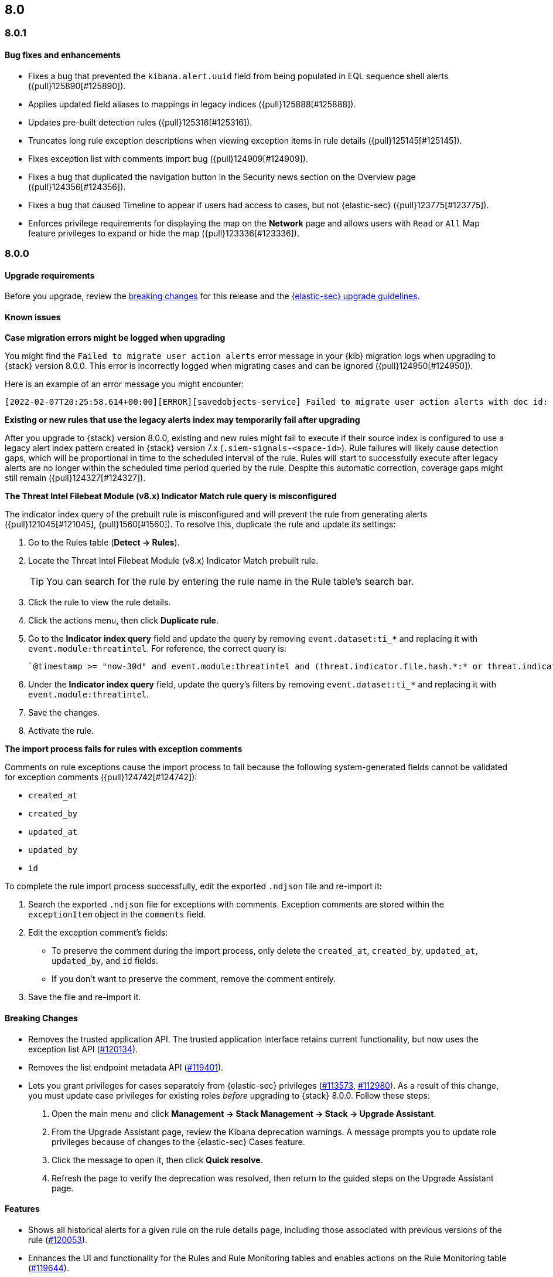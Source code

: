 [[release-notes-header-8.0.0]]
== 8.0

[discrete]
[[release-notes-8.0.1]]
=== 8.0.1

[discrete]
[[bug-fixes-8.0.1]]
==== Bug fixes and enhancements
* Fixes a bug that prevented the `kibana.alert.uuid` field from being populated in EQL sequence shell alerts ({pull}125890[#125890]).
* Applies updated field aliases to mappings in legacy indices ({pull}125888[#125888]).
* Updates pre-built detection rules ({pull}125316[#125316]).
* Truncates long rule exception descriptions when viewing exception items in rule details ({pull}125145[#125145]).
* Fixes exception list with comments import bug ({pull}124909[#124909]).
* Fixes a bug that duplicated the navigation button in the Security news section on the Overview page ({pull}124356[#124356]).
* Fixes a bug that caused Timeline to appear if users had access to cases, but not {elastic-sec} ({pull}123775[#123775]).
* Enforces privilege requirements for displaying the map on the *Network* page and allows users with `Read` or `All` Map feature privileges to expand or hide the map ({pull}123336[#123336]).

[discrete]
[[release-notes-8.0.0]]
=== 8.0.0

[discrete]
[[upgrade-reqs-8.0.0]]
==== Upgrade requirements
Before you upgrade, review the <<breaking-changes-8.0.0, breaking changes>> for this release and the <<upgrade-intro, {elastic-sec} upgrade guidelines>>.

[discrete]
[[known-issues-8.0.0]]
==== Known issues
*Case migration errors might be logged when upgrading*

You might find the `Failed to migrate user action alerts` error message in your {kib} migration logs when upgrading to {stack} version 8.0.0. This error is incorrectly logged when migrating cases and can be ignored ({pull}124950[#124950]).

Here is an example of an error message you might encounter:

[code block]
----
[2022-02-07T20:25:58.614+00:00][ERROR][savedobjects-service] Failed to migrate user action alerts with doc id: 7420fe08-c2ed-51d2-b077-46deb4bf76c9 version: 8.0.0 error: Unexpected token in JSON at position 0
----

*Existing or new rules that use the legacy alerts index may temporarily fail after upgrading*

After you upgrade to {stack} version 8.0.0, existing and new rules might fail to execute  if their source index is configured to use a legacy alert index pattern created in {stack} version 7.x (`.siem-signals-<space-id>`). Rule failures will likely cause detection gaps, which will be proportional in time to the scheduled interval of the rule. Rules will start to successfully execute after legacy alerts are no longer within the scheduled time period queried by the rule. Despite this automatic correction, coverage gaps might still remain ({pull}124327[#124327]).

*The Threat Intel Filebeat Module (v8.x) Indicator Match rule query is misconfigured*

The indicator index query of the prebuilt rule is misconfigured and will prevent the rule from generating alerts ({pull}121045[#121045], {pull}1560[#1560]). To resolve this, duplicate the rule and update its settings:

. Go to the Rules table (*Detect -> Rules*).
. Locate the Threat Intel Filebeat Module (v8.x) Indicator Match prebuilt rule.
+
TIP: You can search for the rule by entering the rule name in the Rule table's search bar.

. Click the rule to view the rule details.
. Click the actions menu, then click *Duplicate rule*.
. Go to the *Indicator index query* field and update the query by removing `event.dataset:ti_*` and replacing it with `event.module:threatintel`. For reference, the correct query is:

+
[code block]
----
`@timestamp >= "now-30d" and event.module:threatintel and (threat.indicator.file.hash.*:* or threat.indicator.file.pe.imphash:* or threat.indicator.ip:* or threat.indicator.registry.path:* or threat.indicator.url.full:*)`
----

. Under the *Indicator index query* field, update the query's filters by removing `event.dataset:ti_*` and replacing it with `event.module:threatintel`.
. Save the changes.
. Activate the rule.

*The import process fails for rules with exception comments*

Comments on rule exceptions cause the import process to fail because the following system-generated fields cannot be validated for exception comments ({pull}124742[#124742]):

 * `created_at`
 * `created_by`
 * `updated_at`
 * `updated_by`
 * `id`

To complete the rule import process successfully, edit the exported `.ndjson` file and re-import it:

. Search the exported `.ndjson` file for exceptions with comments. Exception comments are stored within the `exceptionItem` object in the `comments` field.
. Edit the exception comment's fields:
** To preserve the comment during the import process, only delete the `created_at`, `created_by`, `updated_at`, `updated_by`, and `id` fields.
** If you don't want to preserve the comment, remove the comment entirely.
. Save the file and re-import it.

[discrete]
[[breaking-changes-8.0.0]]
==== Breaking Changes
// tag::breaking-changes[]
:pull: https://github.com/elastic/kibana/pull/
* Removes the trusted application API. The trusted application interface retains current functionality, but now uses the exception list API ({pull}120134[#120134]).
* Removes the list endpoint metadata API ({pull}119401[#119401]).
* Lets you grant privileges for cases separately from {elastic-sec} privileges ({pull}113573[#113573], {pull}112980[#112980]). As a result of this change, you must update case privileges for existing roles _before_ upgrading to {stack} 8.0.0. Follow these steps:
. Open the main menu and click *Management -> Stack Management -> Stack -> Upgrade Assistant*.
. From the Upgrade Assistant page, review the Kibana deprecation warnings. A message prompts you to update role privileges because of changes to the {elastic-sec} Cases feature.
. Click the message to open it, then click *Quick resolve*.
. Refresh the page to verify the deprecation was resolved, then return to the guided steps on the Upgrade Assistant page.
// end::breaking-changes[]

[discrete]
[[new-features-8.0.0]]
==== Features
* Shows all historical alerts for a given rule on the rule details page, including those associated with previous versions of the rule ({pull}120053[#120053]).
* Enhances the UI and functionality for the Rules and Rule Monitoring tables and enables actions on the Rule Monitoring table ({pull}119644[#119644]).
* The Threat Intelligence view supports {agent}, {filebeat}, and custom integrations ({pull}116175[#116175]).
* Allows exception lists to be exported and imported with detection rules ({pull}115144[#115144], {pull}118816[#118816]).

[discrete]
[[bug-fixes-8.0.0]]
==== Bug fixes and enhancements
* Enhances the UI for the Exceptions table; improves how dates are displayed in the Rules and Exceptions tables ({pull}117643[#117643], {pull}118940[#118940]).
* Updates the mappings of the rule registry to ECS version 8.0.0 so that detection rules can process ECS version 8.0.0 data ({pull}123012[#123012]).
* Allows you to create and add runtime fields from the Alert and Timeline tables ({pull}117627[#117627], {pull}114806[#114806]).
* Enhances the Data view selection UI and hides the Data view dropdown when no data is present ({pull}117601[#117601], {pull}119956[#119956]).
* Enhances previews and error flagging during rule creation ({pull}116374[#116374]).
* Updates rule actions to use `kibana.alert.*` fields instead of `signals.*` fields ({pull}116491[#116491]).
* Changes the insufficient permissions message type from an error to a warning ({pull}123777[#123777]).
* Fixes typos in the success messages that appear after you close Timelines or Timeline templates ({pull}123258[#123258]).
* Updates the Exceptions table header and Export button ({pull}122870[#122870]).
* Fixes a bug that could break a rule’s details page after you edited, activated, or deactivated the rule ({pull}122024[#122024]).
* Fixes an overlap between the rule query text field and Timeline banner ({pull}121967[#121967], {pull}121127[#121127]).
* Adds support for the `threat.feed.name` field in the alert details flyout and Timeline view ({pull}120250[#120250]).
* Adds the default threat indicator path (`threat_indicator_path`) to indicator match rules where it was missing ({pull}118962[#118962]).
* Adds a default value for the threat indicator path that indicator match rules use when creating indicator match rules from the {es-sec-app} UI or the create rule API ({pull}118821[#118821]).
* Enhances the Endpoint details flyout UI ({pull}117987[#117987]).
* Fixes a bug that prevented you from clearing a connector’s `Additional comments` field ({pull}117901[#117901]).
* Allows you to modify the default threat indicator path for the Threat Intel Filebeat Module (v7.x) Indicator Match prebuilt rule ({pull}116583[#116583]).

[discrete]
[[release-notes-8.0.0-rc2]]
=== 8.0.0-rc2

[discrete]
[[known-issues-8.0.0-rc2]]
==== Known issues

*The Data view option might not display in upgraded environments with legacy alerts*

To make the *Data view* option appear, a user with elevated role privileges must visit the {es-sec-app}, open a page that displays alert data (such as the Overview page), then refresh the page ({pull}121390[#121390]).

The role must have the following privileges:

* *Cluster privileges*: The `manage` privilege
* *Index privileges*: The `manage`, `write`,`read`, and `view_index_metadata` index privileges for the following system indices where `<space-id>` is the {kib} space name:

** `.siem-signals-<space-id>`
** `.lists-<space-id>`
** `.items-<space-id>`
** `.alerts-security.alerts-<space-id>`
** `.internal.alerts-security.alerts-<space-id>-*`

* *{kib} space*: `All` privileges for the `Security` feature (visit
{kibana-ref}/xpack-spaces.html#spaces-control-user-access[Feature access based on user privileges] for more information)

NOTE: If new alerts are generated in an upgraded environment without legacy alerts, refreshing any page with alert data in {elastic-sec} will make the *Data view* option appear in the {es-sec-ui}.

*Detection rules may not generate alerts after upgrading to {stack} 8.0.0*

Rules are automatically disabled during the upgrade process and must be manually re-enabled after the process completes. Failure to do so could cause a gap in rule coverage ({pull}120906[#120906]).

Before upgrading, use the <<rules-api-find, Find rules>> API to retrieve a list of enabled detection rules in your environment. You can reference this list when re-enabling rules after you upgrade.

We recommend using curl or another HTTP tool to securely run {elastic-sec} APIs. Below is an example curl command that retrieves a list of your enabled rules:

[source,console]
--------------------------------------------------
GET /api/detection_engine/rules/_find?per_page=10000&filter=alert.attributes.enabled:true
--------------------------------------------------

After upgrading, follow these steps to re-enable your rules from the Rules page:

. Go to the All rules table (*Detect -> Rules*).
. Select the rules that you want to enable.
. Click *Bulk actions -> Activate Selected* to re-enable the rules.

Alternatively, you can use the <<bulk-actions-rules-api-action, Bulk rule actions>> API to re-enable rules.
